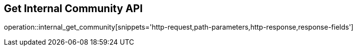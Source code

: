 == Get Internal Community API

operation::internal_get_community[snippets='http-request,path-parameters,http-response,response-fields']

